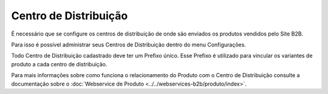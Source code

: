 ﻿Centro de Distribuição
======================

É necessário que se configure os centros de distribuição de onde são enviados os produtos vendidos pelo Site B2B.

Para isso é possível administrar seus Centros de Distribuição dentro do menu Configurações.

Todo Centro de Distribuição cadastrado deve ter um Prefixo único. Esse Prefixo é utilizado para vincular os variantes de produto a cada centro de distribuição.

Para mais informações sobre como funciona o relacionamento do Produto com o Centro de Distribuição consulte a documentação sobre o :doc:`Webservice de Produto <../../webservices-b2b/produto/index>`.
